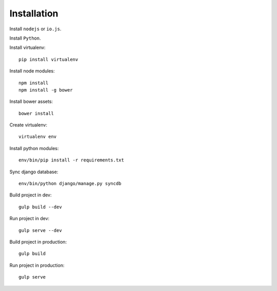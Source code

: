 

Installation
============

Install ``nodejs`` or ``io.js``.

Install ``Python``.

Install virtualenv: ::
  
  pip install virtualenv

Install node modules: ::

  npm install
  npm install -g bower

Install bower assets: ::

  bower install

Create virtualenv: ::

  virtualenv env

Install python modules: ::

  env/bin/pip install -r requirements.txt

Sync django database: ::

  env/bin/python django/manage.py syncdb

Build project in dev: ::

  gulp build --dev

Run project in dev: ::

  gulp serve --dev

Build project in production: ::

  gulp build

Run project in production: ::

  gulp serve

.. _nodejs: https://nodejs.org/
.. _io.js: https://iojs.org/
.. _Python: https://www.python.org/downloads/release/python-2710/